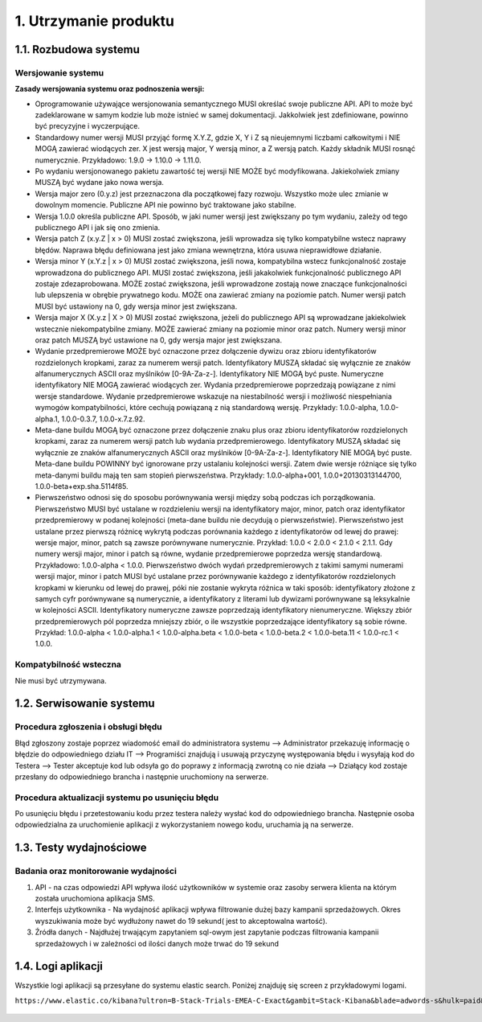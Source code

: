 1. Utrzymanie produktu
++++++++++++++++++++++

1.1. Rozbudowa systemu
======================

Wersjowanie systemu
-------------------

**Zasady wersjowania systemu oraz podnoszenia wersji:**

* Oprogramowanie używające wersjonowania semantycznego MUSI określać swoje publiczne API. API to może być zadeklarowane w samym kodzie lub może istnieć w samej dokumentacji. Jakkolwiek jest zdefiniowane, powinno być precyzyjne i wyczerpujące.
* Standardowy numer wersji MUSI przyjąć formę X.Y.Z, gdzie X, Y i Z są nieujemnymi liczbami całkowitymi i NIE MOGĄ zawierać wiodących zer. X jest wersją major, Y wersją minor, a Z wersją patch. Każdy składnik MUSI rosnąć numerycznie. Przykładowo: 1.9.0 → 1.10.0 → 1.11.0.
* Po wydaniu wersjonowanego pakietu zawartość tej wersji NIE MOŻE być modyfikowana. Jakiekolwiek zmiany MUSZĄ być wydane jako nowa wersja.
* Wersja major zero (0.y.z) jest przeznaczona dla początkowej fazy rozwoju. Wszystko może ulec zmianie w dowolnym momencie. Publiczne API nie powinno być traktowane jako stabilne.
* Wersja 1.0.0 określa publiczne API. Sposób, w jaki numer wersji jest zwiększany po tym wydaniu, zależy od tego publicznego API i jak się ono zmienia.
* Wersja patch Z (x.y.Z | x > 0) MUSI zostać zwiększona, jeśli wprowadza się tylko kompatybilne wstecz naprawy błędów. Naprawa błędu definiowana jest jako zmiana wewnętrzna, która usuwa nieprawidłowe działanie.
* Wersja minor Y (x.Y.z | x > 0) MUSI zostać zwiększona, jeśli nowa, kompatybilna wstecz funkcjonalność zostaje wprowadzona do publicznego API. MUSI zostać zwiększona, jeśli jakakolwiek funkcjonalność publicznego API zostaje zdezaprobowana. MOŻE zostać zwiększona, jeśli wprowadzone zostają nowe znaczące funkcjonalności lub ulepszenia w obrębie prywatnego kodu. MOŻE ona zawierać zmiany na poziomie patch. Numer wersji patch MUSI być ustawiony na 0, gdy wersja minor jest zwiększana.
* Wersja major X (X.y.z | X > 0) MUSI zostać zwiększona, jeżeli do publicznego API są wprowadzane jakiekolwiek wstecznie niekompatybilne zmiany. MOŻE zawierać zmiany na poziomie minor oraz patch. Numery wersji minor oraz patch MUSZĄ być ustawione na 0, gdy wersja major jest zwiększana.
* Wydanie przedpremierowe MOŻE być oznaczone przez dołączenie dywizu oraz zbioru identyfikatorów rozdzielonych kropkami, zaraz za numerem wersji patch. Identyfikatory MUSZĄ składać się wyłącznie ze znaków alfanumerycznych ASCII oraz myślników [0-9A-Za-z-]. Identyfikatory NIE MOGĄ być puste. Numeryczne identyfikatory NIE MOGĄ zawierać wiodących zer. Wydania przedpremierowe poprzedzają powiązane z nimi wersje standardowe. Wydanie przedpremierowe wskazuje na niestabilność wersji i możliwość niespełniania wymogów kompatybilności, które cechują powiązaną z nią standardową wersję. Przykłady: 1.0.0-alpha, 1.0.0-alpha.1, 1.0.0-0.3.7, 1.0.0-x.7.z.92.
* Meta-dane buildu MOGĄ być oznaczone przez dołączenie znaku plus oraz zbioru identyfikatorów rozdzielonych kropkami, zaraz za numerem wersji patch lub wydania przedpremierowego. Identyfikatory MUSZĄ składać się wyłącznie ze znaków alfanumerycznych ASCII oraz myślników [0-9A-Za-z-]. Identyfikatory NIE MOGĄ być puste. Meta-dane buildu POWINNY być ignorowane przy ustalaniu kolejności wersji. Zatem dwie wersje różniące się tylko meta-danymi buildu mają ten sam stopień pierwszeństwa. Przykłady: 1.0.0-alpha+001, 1.0.0+20130313144700, 1.0.0-beta+exp.sha.5114f85.
* Pierwszeństwo odnosi się do sposobu porównywania wersji między sobą podczas ich porządkowania. Pierwszeństwo MUSI być ustalane w rozdzieleniu wersji na identyfikatory major, minor, patch oraz identyfikator przedpremierowy w podanej kolejności (meta-dane buildu nie decydują o pierwszeństwie). Pierwszeństwo jest ustalane przez pierwszą różnicę wykrytą podczas porównania każdego z identyfikatorów od lewej do prawej: wersje major, minor, patch są zawsze porównywane numerycznie. Przykład: 1.0.0 < 2.0.0 < 2.1.0 < 2.1.1. Gdy numery wersji major, minor i patch są równe, wydanie przedpremierowe poprzedza wersję standardową. Przykładowo: 1.0.0-alpha < 1.0.0. Pierwszeństwo dwóch wydań przedpremierowych z takimi samymi numerami wersji major, minor i patch MUSI być ustalane przez porównywanie każdego z identyfikatorów rozdzielonych kropkami w kierunku od lewej do prawej, póki nie zostanie wykryta różnica w taki sposób: identyfikatory złożone z samych cyfr porównywane są numerycznie, a identyfikatory z literami lub dywizami porównywane są leksykalnie w kolejności ASCII. Identyfikatory numeryczne zawsze poprzedzają identyfikatory nienumeryczne. Większy zbiór przedpremierowych pól poprzedza mniejszy zbiór, o ile wszystkie poprzedzające identyfikatory są sobie równe. Przykład: 1.0.0-alpha < 1.0.0-alpha.1 < 1.0.0-alpha.beta < 1.0.0-beta < 1.0.0-beta.2 < 1.0.0-beta.11 < 1.0.0-rc.1 < 1.0.0.


Kompatybilność wsteczna
-----------------------
Nie musi być utrzymywana.

1.2. Serwisowanie systemu
=========================

Procedura zgłoszenia i obsługi błędu 
------------------------------------
Błąd zgłoszony zostaje poprzez wiadomość email do administratora systemu --> Administrator przekazuję informację o błędzie do odpowiedniego działu IT --> Programiści znajdują i usuwają przyczynę występowania błędu i wysyłają kod do Testera --> Tester akceptuje kod lub odsyła go do poprawy z informacją zwrotną co nie działa --> Działący kod zostaje przesłany do odpowiedniego brancha i następnie uruchomiony na serwerze.

Procedura aktualizacji systemu po usunięciu błędu
-------------------------------------------------
Po usunięciu błędu i przetestowaniu kodu przez testera należy wysłać kod do odpowiedniego brancha. Następnie osoba odpowiedzialna za uruchomienie aplikacji z wykorzystaniem nowego kodu, uruchamia ją na serwerze.

1.3. Testy wydajnościowe
========================

Badania oraz monitorowanie wydajności
-------------------------------------

#. API - na czas odpowiedzi API wpływa ilość użytkowników w systemie oraz zasoby serwera klienta na którym została uruchomiona aplikacja SMS.
#. Interfejs użytkownika - Na wydajność aplikacji wpływa filtrowanie dużej bazy kampanii sprzedażowych. Okres wyszukiwania może być wydłużony nawet do 19 sekund( jest to akceptowalna wartość). 
#. Źródła danych - Najdłużej trwającym zapytaniem sql-owym jest zapytanie podczas filtrowania kampanii sprzedażowych i w zależności od ilości danych może trwać do 19 sekund

1.4. Logi aplikacji
===================
Wszystkie logi aplikacji są przesyłane do systemu elastic search. Poniżej znajduję się screen z przykładowymi logami. 

``https://www.elastic.co/kibana?ultron=B-Stack-Trials-EMEA-C-Exact&gambit=Stack-Kibana&blade=adwords-s&hulk=paid&Device=c&thor=elasticsearch%20and%20kibana``

    .. image:: /Media/logs/logs.png
        :width: 600

